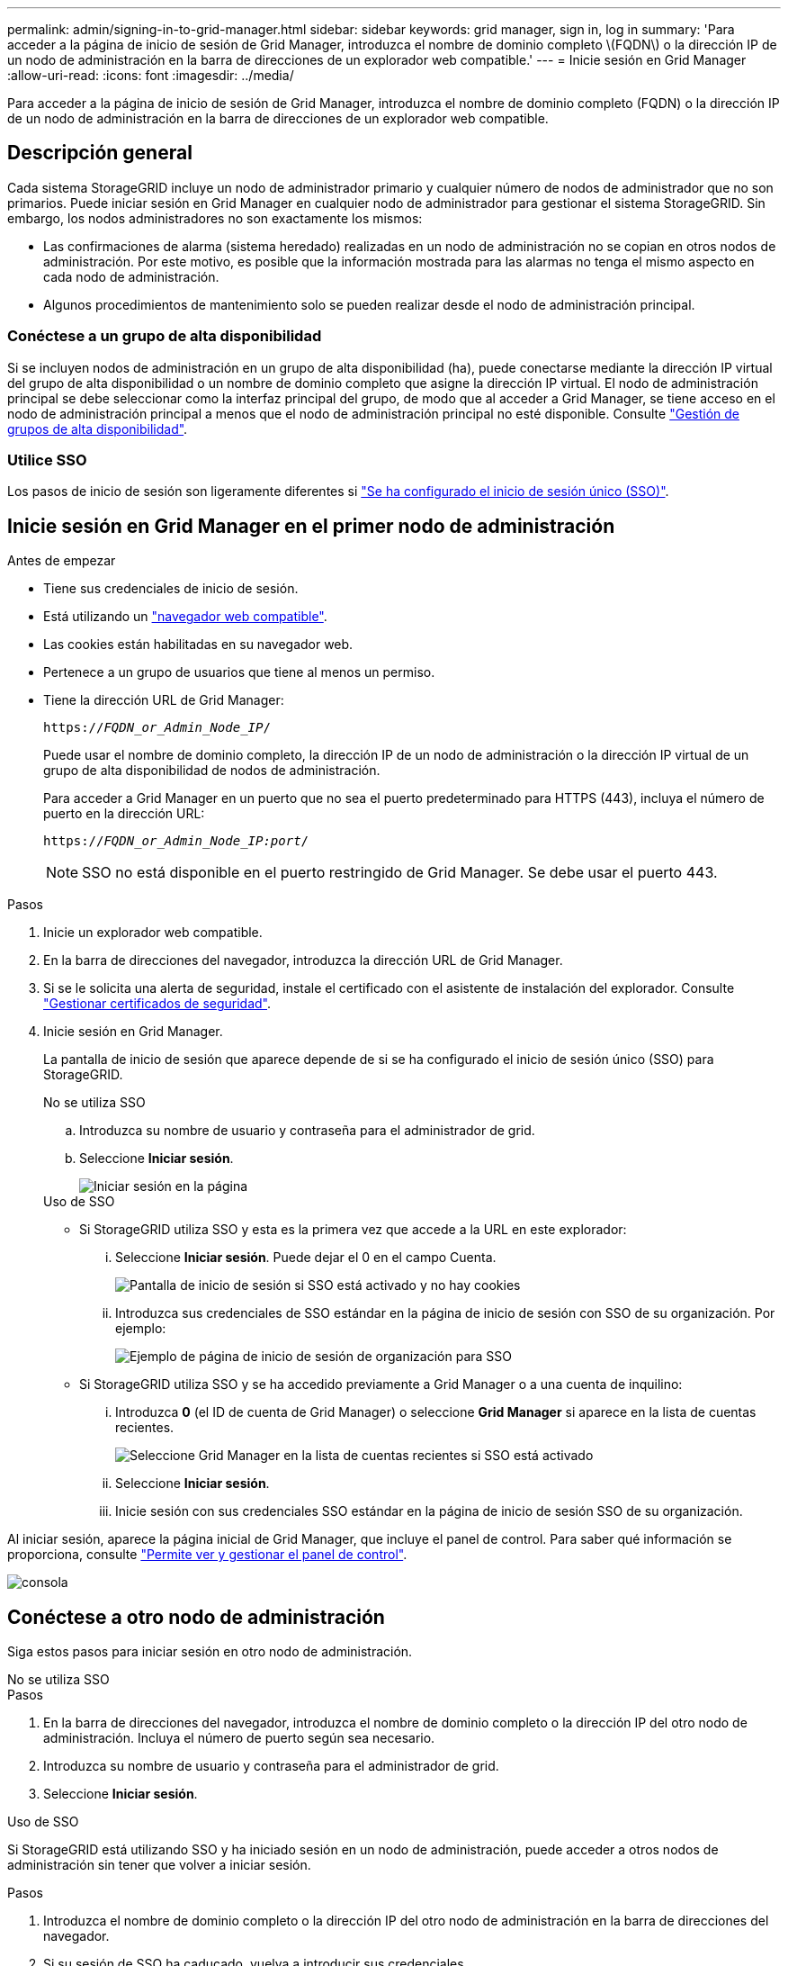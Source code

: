 ---
permalink: admin/signing-in-to-grid-manager.html 
sidebar: sidebar 
keywords: grid manager, sign in, log in 
summary: 'Para acceder a la página de inicio de sesión de Grid Manager, introduzca el nombre de dominio completo \(FQDN\) o la dirección IP de un nodo de administración en la barra de direcciones de un explorador web compatible.' 
---
= Inicie sesión en Grid Manager
:allow-uri-read: 
:icons: font
:imagesdir: ../media/


[role="lead"]
Para acceder a la página de inicio de sesión de Grid Manager, introduzca el nombre de dominio completo (FQDN) o la dirección IP de un nodo de administración en la barra de direcciones de un explorador web compatible.



== Descripción general

Cada sistema StorageGRID incluye un nodo de administrador primario y cualquier número de nodos de administrador que no son primarios. Puede iniciar sesión en Grid Manager en cualquier nodo de administrador para gestionar el sistema StorageGRID. Sin embargo, los nodos administradores no son exactamente los mismos:

* Las confirmaciones de alarma (sistema heredado) realizadas en un nodo de administración no se copian en otros nodos de administración. Por este motivo, es posible que la información mostrada para las alarmas no tenga el mismo aspecto en cada nodo de administración.
* Algunos procedimientos de mantenimiento solo se pueden realizar desde el nodo de administración principal.




=== Conéctese a un grupo de alta disponibilidad

Si se incluyen nodos de administración en un grupo de alta disponibilidad (ha), puede conectarse mediante la dirección IP virtual del grupo de alta disponibilidad o un nombre de dominio completo que asigne la dirección IP virtual. El nodo de administración principal se debe seleccionar como la interfaz principal del grupo, de modo que al acceder a Grid Manager, se tiene acceso en el nodo de administración principal a menos que el nodo de administración principal no esté disponible. Consulte link:managing-high-availability-groups.html["Gestión de grupos de alta disponibilidad"].



=== Utilice SSO

Los pasos de inicio de sesión son ligeramente diferentes si link:configuring-sso.html["Se ha configurado el inicio de sesión único (SSO)"].



== Inicie sesión en Grid Manager en el primer nodo de administración

.Antes de empezar
* Tiene sus credenciales de inicio de sesión.
* Está utilizando un link:../admin/web-browser-requirements.html["navegador web compatible"].
* Las cookies están habilitadas en su navegador web.
* Pertenece a un grupo de usuarios que tiene al menos un permiso.
* Tiene la dirección URL de Grid Manager:
+
`https://_FQDN_or_Admin_Node_IP_/`

+
Puede usar el nombre de dominio completo, la dirección IP de un nodo de administración o la dirección IP virtual de un grupo de alta disponibilidad de nodos de administración.

+
Para acceder a Grid Manager en un puerto que no sea el puerto predeterminado para HTTPS (443), incluya el número de puerto en la dirección URL:

+
`https://_FQDN_or_Admin_Node_IP:port_/`

+

NOTE: SSO no está disponible en el puerto restringido de Grid Manager. Se debe usar el puerto 443.



.Pasos
. Inicie un explorador web compatible.
. En la barra de direcciones del navegador, introduzca la dirección URL de Grid Manager.
. Si se le solicita una alerta de seguridad, instale el certificado con el asistente de instalación del explorador. Consulte link:using-storagegrid-security-certificates.html["Gestionar certificados de seguridad"].
. Inicie sesión en Grid Manager.
+
La pantalla de inicio de sesión que aparece depende de si se ha configurado el inicio de sesión único (SSO) para StorageGRID.

+
[role="tabbed-block"]
====
.No se utiliza SSO
--
.. Introduzca su nombre de usuario y contraseña para el administrador de grid.
.. Seleccione *Iniciar sesión*.
+
image::../media/sign_in_grid_manager_no_sso.png[Iniciar sesión en la página]



--
.Uso de SSO
--
** Si StorageGRID utiliza SSO y esta es la primera vez que accede a la URL en este explorador:
+
... Seleccione *Iniciar sesión*. Puede dejar el 0 en el campo Cuenta.
+
image::../media/sso_sign_in_first_time.png[Pantalla de inicio de sesión si SSO está activado y no hay cookies]

... Introduzca sus credenciales de SSO estándar en la página de inicio de sesión con SSO de su organización. Por ejemplo:
+
image::../media/sso_organization_page.gif[Ejemplo de página de inicio de sesión de organización para SSO]



** Si StorageGRID utiliza SSO y se ha accedido previamente a Grid Manager o a una cuenta de inquilino:
+
... Introduzca *0* (el ID de cuenta de Grid Manager) o seleccione *Grid Manager* si aparece en la lista de cuentas recientes.
+
image::../media/sign_in_grid_manager_sso.png[Seleccione Grid Manager en la lista de cuentas recientes si SSO está activado]

... Seleccione *Iniciar sesión*.
... Inicie sesión con sus credenciales SSO estándar en la página de inicio de sesión SSO de su organización.




--
====


Al iniciar sesión, aparece la página inicial de Grid Manager, que incluye el panel de control. Para saber qué información se proporciona, consulte link:../monitor/viewing-dashboard.html["Permite ver y gestionar el panel de control"].

image::../media/grid_manager_dashboard.png[consola]



== Conéctese a otro nodo de administración

Siga estos pasos para iniciar sesión en otro nodo de administración.

[role="tabbed-block"]
====
.No se utiliza SSO
--
.Pasos
. En la barra de direcciones del navegador, introduzca el nombre de dominio completo o la dirección IP del otro nodo de administración. Incluya el número de puerto según sea necesario.
. Introduzca su nombre de usuario y contraseña para el administrador de grid.
. Seleccione *Iniciar sesión*.


--
.Uso de SSO
--
Si StorageGRID está utilizando SSO y ha iniciado sesión en un nodo de administración, puede acceder a otros nodos de administración sin tener que volver a iniciar sesión.

.Pasos
. Introduzca el nombre de dominio completo o la dirección IP del otro nodo de administración en la barra de direcciones del navegador.
. Si su sesión de SSO ha caducado, vuelva a introducir sus credenciales.


--
====
